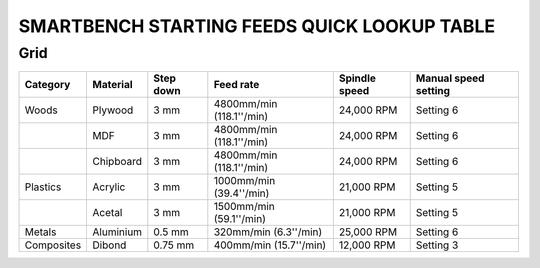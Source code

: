 .. _top:

SMARTBENCH STARTING FEEDS QUICK LOOKUP TABLE
=============

Grid
----

+---------------+------------+-----------+-------------------------+----------------+----------------------+
| Category      | Material   | Step down | Feed rate               | Spindle speed  | Manual speed setting |
+===============+============+===========+=========================+================+======================+
| Woods         | Plywood    | 3 mm      | 4800mm/min (118.1''/min)| 24,000 RPM     | Setting 6            |
+---------------+------------+-----------+-------------------------+----------------+----------------------+
|               | MDF        | 3 mm      | 4800mm/min (118.1''/min)| 24,000 RPM     | Setting 6            |
+---------------+------------+-----------+-------------------------+----------------+----------------------+
|               | Chipboard  | 3 mm      | 4800mm/min (118.1''/min)| 24,000 RPM     | Setting 6            |
+---------------+------------+-----------+-------------------------+----------------+----------------------+
| Plastics      | Acrylic    | 3 mm      | 1000mm/min (39.4''/min) | 21,000 RPM     | Setting 5            |
+---------------+------------+-----------+-------------------------+----------------+----------------------+
|               | Acetal     | 3 mm      | 1500mm/min (59.1''/min) | 21,000 RPM     | Setting 5            |
+---------------+------------+-----------+-------------------------+----------------+----------------------+
| Metals        | Aluminium  | 0.5 mm    | 320mm/min (6.3''/min)   | 25,000 RPM     | Setting 6            |
+---------------+------------+-----------+-------------------------+----------------+----------------------+
| Composites    | Dibond     | 0.75 mm   | 400mm/min (15.7''/min)  | 12,000 RPM     | Setting 3            |
+---------------+------------+-----------+-------------------------+----------------+----------------------+
.. _bottom: